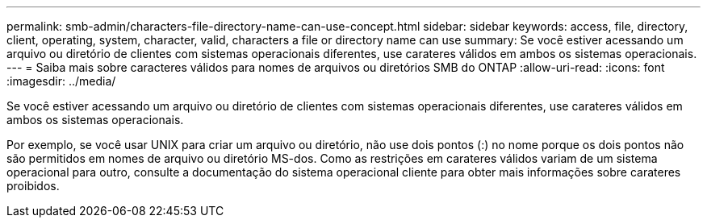---
permalink: smb-admin/characters-file-directory-name-can-use-concept.html 
sidebar: sidebar 
keywords: access, file, directory, client, operating, system, character, valid, characters a file or directory name can use 
summary: Se você estiver acessando um arquivo ou diretório de clientes com sistemas operacionais diferentes, use carateres válidos em ambos os sistemas operacionais. 
---
= Saiba mais sobre caracteres válidos para nomes de arquivos ou diretórios SMB do ONTAP
:allow-uri-read: 
:icons: font
:imagesdir: ../media/


[role="lead"]
Se você estiver acessando um arquivo ou diretório de clientes com sistemas operacionais diferentes, use carateres válidos em ambos os sistemas operacionais.

Por exemplo, se você usar UNIX para criar um arquivo ou diretório, não use dois pontos (:) no nome porque os dois pontos não são permitidos em nomes de arquivo ou diretório MS-dos. Como as restrições em carateres válidos variam de um sistema operacional para outro, consulte a documentação do sistema operacional cliente para obter mais informações sobre carateres proibidos.
